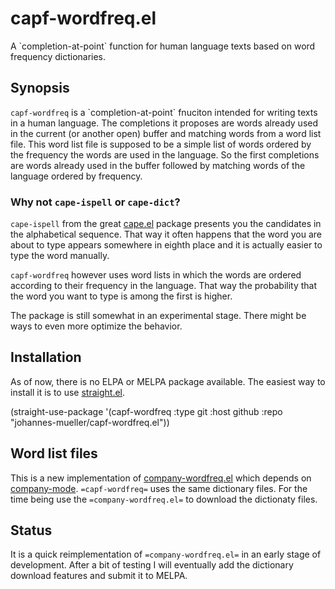 [[https://github.com/johannes-mueller/capf-wordfreq.el/workflows/Tests/badge.svg]]

* capf-wordfreq.el

A `completion-at-point` function for human language texts based on word frequency
dictionaries.

** Synopsis

=capf-wordfreq= is a `completion-at-point` fnuciton intended for writing texts
in a human language.  The completions it proposes are words already used in the
current (or another open) buffer and matching words from a word list file.
This word list file is supposed to be a simple list of words ordered by the
frequency the words are used in the language.  So the first completions are
words already used in the buffer followed by matching words of the language
ordered by frequency.

*** Why not =cape-ispell= or =cape-dict=?

=cape-ispell= from the great [[https://github.com/minad/cape][cape.el]] package
presents you the candidates in the alphabetical sequence. That way it often happens
that the word you are about to type appears somewhere in eighth place and it is
actually easier to type the word manually.

=capf-wordfreq= however uses word lists in which the words are ordered
according to their frequency in the language. That way the probability that the
word you want to type is among the first is higher.

The package is still somewhat in an experimental stage. There might be ways to
even more optimize the behavior.

** Installation

As of now, there is no ELPA or MELPA package available.  The easiest way to
install it is to use [[https://github.com/raxod502/straight.el][straight.el]].

#+BEGIN_EXAMPLE emacs-lisp
(straight-use-package
 '(capf-wordfreq :type git :host github :repo "johannes-mueller/capf-wordfreq.el"))
#+END_EXAMPLE

** Word list files

This is a new implementation of [[https://github.com/johannes-mueller/company-wordfreq.el][company-wordfreq.el]] which depends on
[[http://company-mode.github.io/][company-mode]].  ==capf-wordfreq== uses the same dictionary files.  For the time
being use the ==company-wordfreq.el== to download the dictionaty files.

** Status

It is a quick reimplementation of ==company-wordfreq.el== in an early stage of
development.  After a bit of testing I will eventually add the dictionary
download features and submit it to MELPA.
